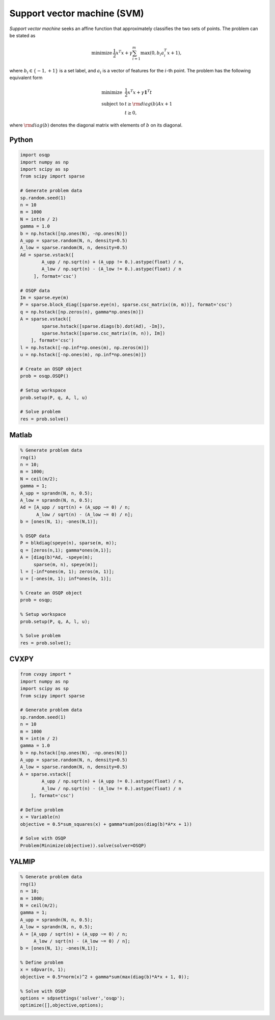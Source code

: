 Support vector machine (SVM)
============================

*Support vector machine* seeks an affine function that approximately classifies the two sets of points.
The problem can be stated as

.. math::
  \begin{array}{ll}
    \mbox{minimize} & \frac{1}{2} x^T x + \gamma \sum_{i=1}^{m} \max(0, b_i a_i^T x + 1),
  \end{array}

where :math:`b_i \in \{ -1, +1 \}` is a set label, and :math:`a_i` is a vector of features for the :math:`i`-th point.
The problem has the following equivalent form

.. math::
  \begin{array}{ll}
    \mbox{minimize}   & \frac{1}{2} x^T x + \gamma \boldsymbol{1}^T t \\
    \mbox{subject to} & t \ge {\rm diag}(b) Ax + 1 \\
                      & t \ge 0,
  \end{array}

where :math:`{\rm diag}(b)` denotes the diagonal matrix with elements of :math:`b` on its diagonal.



Python
------

.. code:: python

    import osqp
    import numpy as np
    import scipy as sp
    from scipy import sparse

    # Generate problem data
    sp.random.seed(1)
    n = 10
    m = 1000
    N = int(m / 2)
    gamma = 1.0
    b = np.hstack([np.ones(N), -np.ones(N)])
    A_upp = sparse.random(N, n, density=0.5)
    A_low = sparse.random(N, n, density=0.5)
    Ad = sparse.vstack([
            A_upp / np.sqrt(n) + (A_upp != 0.).astype(float) / n,
            A_low / np.sqrt(n) - (A_low != 0.).astype(float) / n
         ], format='csc')

    # OSQP data
    Im = sparse.eye(m)
    P = sparse.block_diag([sparse.eye(n), sparse.csc_matrix((m, m))], format='csc')
    q = np.hstack([np.zeros(n), gamma*np.ones(m)])
    A = sparse.vstack([
            sparse.hstack([sparse.diags(b).dot(Ad), -Im]),
            sparse.hstack([sparse.csc_matrix((m, n)), Im])
        ], format='csc')
    l = np.hstack([-np.inf*np.ones(m), np.zeros(m)])
    u = np.hstack([-np.ones(m), np.inf*np.ones(m)])

    # Create an OSQP object
    prob = osqp.OSQP()

    # Setup workspace
    prob.setup(P, q, A, l, u)

    # Solve problem
    res = prob.solve()


Matlab
------

.. code:: matlab

    % Generate problem data
    rng(1)
    n = 10;
    m = 1000;
    N = ceil(m/2);
    gamma = 1;
    A_upp = sprandn(N, n, 0.5);
    A_low = sprandn(N, n, 0.5);
    Ad = [A_upp / sqrt(n) + (A_upp ~= 0) / n;
          A_low / sqrt(n) - (A_low ~= 0) / n];
    b = [ones(N, 1); -ones(N,1)];

    % OSQP data
    P = blkdiag(speye(n), sparse(m, m));
    q = [zeros(n,1); gamma*ones(m,1)];
    A = [diag(b)*Ad, -speye(m);
         sparse(m, n), speye(m)];
    l = [-inf*ones(m, 1); zeros(m, 1)];
    u = [-ones(m, 1); inf*ones(m, 1)];

    % Create an OSQP object
    prob = osqp;

    % Setup workspace
    prob.setup(P, q, A, l, u);

    % Solve problem
    res = prob.solve();



CVXPY
-----

.. code:: python

    from cvxpy import *
    import numpy as np
    import scipy as sp
    from scipy import sparse

    # Generate problem data
    sp.random.seed(1)
    n = 10
    m = 1000
    N = int(m / 2)
    gamma = 1.0
    b = np.hstack([np.ones(N), -np.ones(N)])
    A_upp = sparse.random(N, n, density=0.5)
    A_low = sparse.random(N, n, density=0.5)
    A = sparse.vstack([
            A_upp / np.sqrt(n) + (A_upp != 0.).astype(float) / n,
            A_low / np.sqrt(n) - (A_low != 0.).astype(float) / n
        ], format='csc')

    # Define problem
    x = Variable(n)
    objective = 0.5*sum_squares(x) + gamma*sum(pos(diag(b)*A*x + 1))

    # Solve with OSQP
    Problem(Minimize(objective)).solve(solver=OSQP)
    



YALMIP
------

.. code:: matlab

    % Generate problem data
    rng(1)
    n = 10;
    m = 1000;
    N = ceil(m/2);
    gamma = 1;
    A_upp = sprandn(N, n, 0.5);
    A_low = sprandn(N, n, 0.5);
    A = [A_upp / sqrt(n) + (A_upp ~= 0) / n;
         A_low / sqrt(n) - (A_low ~= 0) / n];
    b = [ones(N, 1); -ones(N,1)];

    % Define problem
    x = sdpvar(n, 1);
    objective = 0.5*norm(x)^2 + gamma*sum(max(diag(b)*A*x + 1, 0));

    % Solve with OSQP
    options = sdpsettings('solver','osqp');
    optimize([],objective,options);

